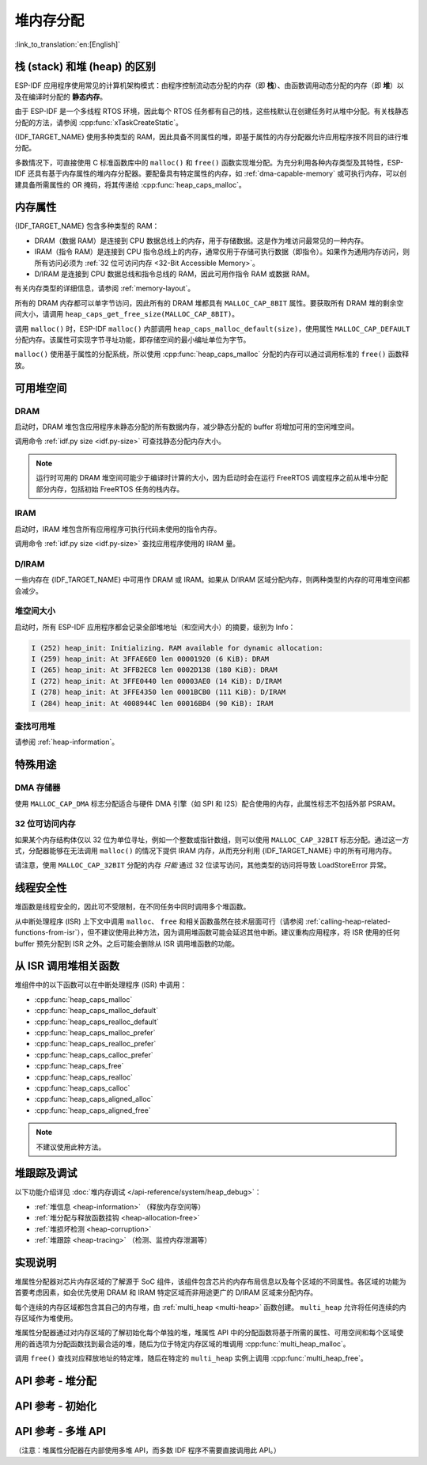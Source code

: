 堆内存分配
======================

:link_to_translation:`en:[English]`

栈 (stack) 和堆 (heap) 的区别
----------------------------------------

ESP-IDF 应用程序使用常见的计算机架构模式：由程序控制流动态分配的内存（即 **栈**）、由函数调用动态分配的内存（即 **堆**）以及在编译时分配的 **静态内存**。

由于 ESP-IDF 是一个多线程 RTOS 环境，因此每个 RTOS 任务都有自己的栈，这些栈默认在创建任务时从堆中分配。有关栈静态分配的方法，请参阅 :cpp:func:`xTaskCreateStatic`。

{IDF_TARGET_NAME} 使用多种类型的 RAM，因此具备不同属性的堆，即基于属性的内存分配器允许应用程序按不同目的进行堆分配。

多数情况下，可直接使用 C 标准函数库中的 ``malloc()`` 和 ``free()`` 函数实现堆分配。为充分利用各种内存类型及其特性，ESP-IDF 还具有基于内存属性的堆内存分配器。要配备具有特定属性的内存，如 :ref:`dma-capable-memory` 或可执行内存，可以创建具备所需属性的 OR 掩码，将其传递给 :cpp:func:`heap_caps_malloc`。

.. _memory_capabilities:

内存属性
-------------------

{IDF_TARGET_NAME} 包含多种类型的 RAM：

- DRAM（数据 RAM）是连接到 CPU 数据总线上的内存，用于存储数据。这是作为堆访问最常见的一种内存。
- IRAM（指令 RAM）是连接到 CPU 指令总线上的内存，通常仅用于存储可执行数据（即指令）。如果作为通用内存访问，则所有访问必须为 :ref:`32 位可访问内存 <32-Bit Accessible Memory>`。
- D/IRAM 是连接到 CPU 数据总线和指令总线的 RAM，因此可用作指令 RAM 或数据 RAM。

有关内存类型的详细信息，请参阅 :ref:`memory-layout`。

.. only:: SOC_SPIRAM_SUPPORTED

    也可将外部 SPI RAM 连接到 {IDF_TARGET_NAME}。通过缓存将 :doc:`片外 RAM </api-guides/external-ram>` 集成到 {IDF_TARGET_NAME} 的内存映射中，访问方式与 DRAM 类似。

所有的 DRAM 内存都可以单字节访问，因此所有的 DRAM 堆都具有 ``MALLOC_CAP_8BIT`` 属性。要获取所有 DRAM 堆的剩余空间大小，请调用 ``heap_caps_get_free_size(MALLOC_CAP_8BIT)``。

.. only:: esp32

    如果占用了所有的 ``MALLOC_CAP_8BIT`` 堆空间，则可以用 ``MALLOC_CAP_IRAM_8BIT`` 代替。此时，若只以 32 位对齐的方式访问 IRAM 内存，或者启用了 ``CONFIG_ESP32_IRAM_AS_8BIT_ACCESSIBLE_MEMORY``，则仍然可以将 IRAM 用作内部内存的“储备池”。


调用 ``malloc()`` 时，ESP-IDF ``malloc()`` 内部调用 ``heap_caps_malloc_default(size)``，使用属性 ``MALLOC_CAP_DEFAULT`` 分配内存。该属性可实现字节寻址功能，即存储空间的最小编址单位为字节。

``malloc()`` 使用基于属性的分配系统，所以使用 :cpp:func:`heap_caps_malloc` 分配的内存可以通过调用标准的 ``free()`` 函数释放。

可用堆空间
-------------------

.. _dram-definition:

DRAM
^^^^

启动时，DRAM 堆包含应用程序未静态分配的所有数据内存，减少静态分配的 buffer 将增加可用的空闲堆空间。

调用命令 :ref:`idf.py size <idf.py-size>` 可查找静态分配内存大小。

.. only:: esp32

    .. note::

        有关 DRAM 使用限制的详细信息，请参阅 :ref:`dram` 。

.. note::

    运行时可用的 DRAM 堆空间可能少于编译时计算的大小，因为启动时会在运行 FreeRTOS 调度程序之前从堆中分配部分内存，包括初始 FreeRTOS 任务的栈内存。

IRAM
^^^^

启动时，IRAM 堆包含所有应用程序可执行代码未使用的指令内存。

调用命令 :ref:`idf.py size <idf.py-size>` 查找应用程序使用的 IRAM 量。

D/IRAM
^^^^^^

一些内存在 {IDF_TARGET_NAME} 中可用作 DRAM 或 IRAM。如果从 D/IRAM 区域分配内存，则两种类型的内存的可用堆空间都会减少。

堆空间大小
^^^^^^^^^^^^^^

启动时，所有 ESP-IDF 应用程序都会记录全部堆地址（和空间大小）的摘要，级别为 Info：

.. code-block:: none

    I (252) heap_init: Initializing. RAM available for dynamic allocation:
    I (259) heap_init: At 3FFAE6E0 len 00001920 (6 KiB): DRAM
    I (265) heap_init: At 3FFB2EC8 len 0002D138 (180 KiB): DRAM
    I (272) heap_init: At 3FFE0440 len 00003AE0 (14 KiB): D/IRAM
    I (278) heap_init: At 3FFE4350 len 0001BCB0 (111 KiB): D/IRAM
    I (284) heap_init: At 4008944C len 00016BB4 (90 KiB): IRAM

查找可用堆
^^^^^^^^^^^^^^^^^^^^^^

请参阅 :ref:`heap-information`。

特殊用途
--------------------

.. _dma-capable-memory:

DMA 存储器
^^^^^^^^^^^^^^^^^^

使用 ``MALLOC_CAP_DMA`` 标志分配适合与硬件 DMA 引擎（如 SPI 和 I2S）配合使用的内存，此属性标志不包括外部 PSRAM。

.. only SOC_SPIRAM_SUPPORTED and not esp32::

    EDMA 硬件功能可以将 DMA buffer 放置在外部 PSRAM，但可能存在一定的对齐限制，详情请参阅 {IDF_TARGET_NAME} 技术参考手册。若要分配一个可用 DMA 的外部 buffer，请使用 ``MALLOC_CAP_SPIRAM | MALLOC_CAP_DMA`` 属性标志，堆分配器将处理 cache 及 DMA 子系统的对齐要求。如果某个外设有额外的对齐要求，可以调用 :cpp:func:heap_caps_aligned_alloc 并指定必要的对齐方式。


.. _32-bit accessible memory:

32 位可访问内存
^^^^^^^^^^^^^^^^^^^^^^^^

如果某个内存结构体仅以 32 位为单位寻址，例如一个整数或指针数组，则可以使用 ``MALLOC_CAP_32BIT`` 标志分配。通过这一方式，分配器能够在无法调用 ``malloc()`` 的情况下提供 IRAM 内存，从而充分利用 {IDF_TARGET_NAME} 中的所有可用内存。

.. only:: CONFIG_IDF_TARGET_ARCH_XTENSA and SOC_CPU_HAS_FPU

    请注意，在 {IDF_TARGET_NAME} 系列芯片上，不可使用 ``MALLOC_CAP_32BIT`` 存储浮点变量。因为 ``MALLOC_CAP_32BIT`` 可能返回指令 RAM，而 {IDF_TARGET_NAME} 上的浮点汇编指令无法访问指令 RAM。

请注意，使用 ``MALLOC_CAP_32BIT`` 分配的内存 *只能* 通过 32 位读写访问，其他类型的访问将导致 LoadStoreError 异常。

.. only:: SOC_SPIRAM_SUPPORTED

    外部 SPI 内存
    ^^^^^^^^^^^^^^^^^^^

    当启用 :doc:`片外 RAM </api-guides/external-ram>` 时，可以根据配置调用标准 ``malloc`` 或通过 ``heap_caps_malloc(MALLOC_CAP_SPIRAM)`` 分配外部 SPI RAM，详情请参阅 :ref:`external_ram_config`。

    .. only:: esp32

        在 ESP32 上，只有不超过 4 MiB 的外部 SPI RAM 可以通过上述方式分配。要使用超过 4 MiB 限制的区域，可以使用 :doc:`himem API</api-reference/system/himem>`。

线程安全性
-------------

堆函数是线程安全的，因此可不受限制，在不同任务中同时调用多个堆函数。

从中断处理程序 (ISR) 上下文中调用 ``malloc``、 ``free`` 和相关函数虽然在技术层面可行（请参阅 :ref:`calling-heap-related-functions-from-isr`），但不建议使用此种方法，因为调用堆函数可能会延迟其他中断。建议重构应用程序，将 ISR 使用的任何 buffer 预先分配到 ISR 之外。之后可能会删除从 ISR 调用堆函数的功能。

.. _calling-heap-related-functions-from-isr:

从 ISR 调用堆相关函数
---------------------------------------

堆组件中的以下函数可以在中断处理程序 (ISR) 中调用：

* :cpp:func:`heap_caps_malloc`
* :cpp:func:`heap_caps_malloc_default`
* :cpp:func:`heap_caps_realloc_default`
* :cpp:func:`heap_caps_malloc_prefer`
* :cpp:func:`heap_caps_realloc_prefer`
* :cpp:func:`heap_caps_calloc_prefer`
* :cpp:func:`heap_caps_free`
* :cpp:func:`heap_caps_realloc`
* :cpp:func:`heap_caps_calloc`
* :cpp:func:`heap_caps_aligned_alloc`
* :cpp:func:`heap_caps_aligned_free`

.. note::

    不建议使用此种方法。

堆跟踪及调试
------------------------

以下功能介绍详见 :doc:`堆内存调试 </api-reference/system/heap_debug>`：

- :ref:`堆信息 <heap-information>` （释放内存空间等）
- :ref:`堆分配与释放函数挂钩 <heap-allocation-free>`
- :ref:`堆损坏检测 <heap-corruption>`
- :ref:`堆跟踪 <heap-tracing>` （检测、监控内存泄漏等）

实现说明
--------------------

堆属性分配器对芯片内存区域的了解源于 SoC 组件，该组件包含芯片的内存布局信息以及每个区域的不同属性。各区域的功能为首要考虑因素，如会优先使用 DRAM 和 IRAM 特定区域而非用途更广的 D/IRAM 区域来分配内存。

每个连续的内存区域都包含其自己的内存堆，由 :ref:`multi_heap <multi-heap>` 函数创建。 ``multi_heap`` 允许将任何连续的内存区域作为堆使用。

堆属性分配器通过对内存区域的了解初始化每个单独的堆，堆属性 API 中的分配函数将基于所需的属性、可用空间和每个区域使用的首选项为分配函数找到最合适的堆，随后为位于特定内存区域的堆调用 :cpp:func:`multi_heap_malloc`。

调用 ``free()`` 查找对应释放地址的特定堆，随后在特定的 ``multi_heap`` 实例上调用 :cpp:func:`multi_heap_free`。


API 参考 - 堆分配
-------------------------------

.. include-build-file:: inc/esp_heap_caps.inc


API 参考 - 初始化
------------------------------

.. include-build-file:: inc/esp_heap_caps_init.inc

.. _multi-heap:

API 参考 - 多堆 API
------------------------------

（注意：堆属性分配器在内部使用多堆 API，而多数 IDF 程序不需要直接调用此 API。）

.. include-build-file:: inc/multi_heap.inc
